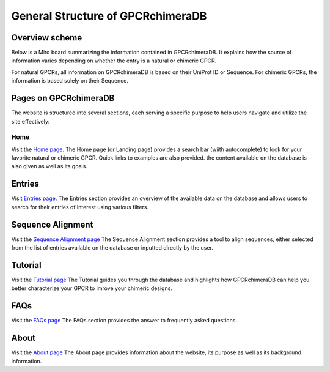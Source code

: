 General Structure of GPCRchimeraDB
==================================

Overview scheme
---------------

Below is a Miro board summarizing the information contained in GPCRchimeraDB. 
It explains how the source of information varies depending on whether the entry is a natural or chimeric GPCR.

For natural GPCRs, all information on GPCRchimeraDB is based on their UniProt ID or Sequence. 
For chimeric GPCRs, the information is based solely on their Sequence. 

.. raw:: html

    <iframe width="768" height="432" src="https://miro.com/app/embed/uXjVK7SaEoE=/?pres=1&frameId=3458764592687924521&embedId=899582288826" frameborder="0" scrolling="no" allow="fullscreen; clipboard-read; clipboard-write" allowfullscreen></iframe>


Pages on GPCRchimeraDB
----------------------

The website is structured into several sections, each serving a specific purpose to help users navigate and utilize the site effectively:

Home
~~~~

Visit the `Home page <https://bio2byte.be/gpcrdb/>`_.
The Home page (or Landing page) provides a search bar (wiith autocomplete) to look for your favorite natural or chimeric GPCR. Quick links to examples are also provided.
the content available on the database is also given as well as its goals.

Entries
-------

Visit `Entries page <https://bio2byte.be/gpcrdb/entries>`_.
The Entries section provides an overview of the available data on the database and allows users to search for their entries of interest using various filters.

Sequence Alignment
------------------

Visit the `Sequence Alignment page <https://bio2byte.be/gpcrdb/sequence_alignment>`_
The Sequence Alignment section provides a tool to align sequences, either selected from the list of entries available on the database or inputted directly by the user.

Tutorial
--------

Visit the `Tutorial page <https://bio2byte.be/gpcrdb/tutorial>`_
The Tutorial guides you through the database and highlights how GPCRchimeraDB can help you better characterize your GPCR to imrove your chimeric designs.

FAQs
----

Visit the `FAQs page <https://bio2byte.be/gpcrdb/faqs>`_
The FAQs section provides the answer to frequently asked questions.

About
-----

Visit the `About page <https://bio2byte.be/gpcrdb/about>`_
The About page provides information about the website, its purpose as well as its background information.

